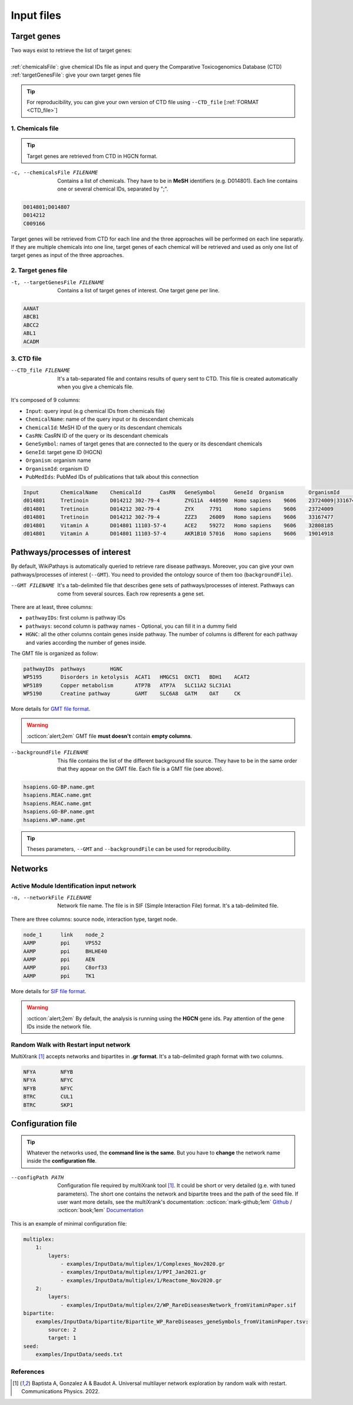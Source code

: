 .. _input:

==================================================
Input files
==================================================

.. _targetGenes:

Target genes 
=================

.. line-block::

        Two ways exist to retrieve the list of target genes:

        :ref:`chemicalsFile`: give chemical IDs file as input and query the Comparative Toxicogenomics Database (CTD)
        :ref:`targetGenesFile`: give your own target genes file

.. tip::

   For reproducibility, you can give your own version of CTD file using ``--CTD_file`` [:ref:`FORMAT <CTD_file>`] 

.. _chemicalsFile:

1. Chemicals file 
---------------------

.. tip::

   Target genes are retrieved from CTD in HGCN format.


-c, --chemicalsFile FILENAME
    Contains a list of chemicals. They have to be in **MeSH** identifiers (e.g. D014801).
    Each line contains one or several chemical IDs, separated by ";".

.. code-block:: none

            D014801;D014807
            D014212
            C009166

Target genes will be retrieved from CTD for each line and the three approaches will be performed on each line separatly.
If they are multiple chemicals into one line, target genes of each chemical will be retrieved and used as only one list
of target genes as input of the three approaches.

.. _targetGenesFile:

2. Target genes file
---------------------

-t, --targetGenesFile FILENAME
    Contains a list of target genes of interest. One target gene per line.

.. code-block:: none

    AANAT
    ABCB1
    ABCC2
    ABL1
    ACADM


.. _CTD_file:

3. CTD file
--------------

--CTD_file FILENAME
    It's a tab-separated file and contains results of query sent to CTD.
    This file is created automatically when you give a chemicals file. 

It's composed of 9 columns:

- ``Input``: query input (e.g chemical IDs from chemicals file)
- ``ChemicalName``: name of the query input or its descendant chemicals
- ``ChemicalId``: MeSH ID of the query or its descendant chemicals
- ``CasRN``: CasRN ID of the query or its descendant chemicals
- ``GeneSymbol``: names of target genes that are connected to the query or its descendant chemicals
- ``GeneId``: target gene ID (HGCN)
- ``Organism``: organism name
- ``OrganismId``: organism ID
- ``PubMedIds``: PubMed IDs of publications that talk about this connection

.. code-block:: none

    Input	ChemicalName	ChemicalId	CasRN	GeneSymbol	GeneId	Organism	OrganismId	PubMedIds
    d014801	Tretinoin	D014212	302-79-4	ZYG11A	440590	Homo sapiens	9606	23724009|33167477
    d014801	Tretinoin	D014212	302-79-4	ZYX	7791	Homo sapiens	9606	23724009
    d014801	Tretinoin	D014212	302-79-4	ZZZ3	26009	Homo sapiens	9606	33167477
    d014801	Vitamin A	D014801	11103-57-4	ACE2	59272	Homo sapiens	9606	32808185
    d014801	Vitamin A	D014801	11103-57-4	AKR1B10	57016	Homo sapiens	9606	19014918


.. _pathways:

Pathways/processes of interest
=================================

By default, WikiPathays is automatically queried to retrieve rare disease pathways. Moreover, you can give your own
pathways/processes of interest (``--GMT``). You need to provided the ontology source of them too (``backgroundFile``).

.. _GMTFile:

--GMT FILENAME
    It's a tab-delimited file that describes gene sets of pathways/processes of interest. Pathways can come from several sources.
    Each row represents a gene set.

There are at least, three columns:

- ``pathwayIDs``: first column is pathway IDs
- ``pathways``: second column is pathway names - Optional, you can fill it in a dummy field
- ``HGNC``: all the other columns contain genes inside pathway. The number of columns is different for each pathway and varies according the number of genes inside.

The GMT file is organized as follow:

.. code-block:: none

    pathwayIDs 	pathways	HGNC
    WP5195	Disorders in ketolysis	ACAT1	HMGCS1	OXCT1	BDH1	ACAT2
    WP5189	Copper metabolism	ATP7B	ATP7A	SLC11A2	SLC31A1
    WP5190	Creatine pathway	GAMT	SLC6A8	GATM	OAT	CK

More details for `GMT file format <https://software.broadinstitute.org/cancer/software/gsea/wiki/index.php/Data_formats#GMT:_Gene_Matrix_Transposed_file_format_.28.2A.gmt.29>`_.

.. warning::

    :octicon:`alert;2em` GMT file **must doesn't** contain **empty columns**.

.. _bgFile:

--backgroundFile FILENAME
    This file contains the list of the different background file source. They have to be in the same order that they 
    appear on the GMT file. Each file is a GMT file (see above). 

.. code-block:: none

    hsapiens.GO-BP.name.gmt
    hsapiens.REAC.name.gmt
    hsapiens.REAC.name.gmt
    hsapiens.GO-BP.name.gmt
    hsapiens.WP.name.gmt


.. tip::

   Theses parameters, ``--GMT`` and ``--backgroundFile`` can be used for reproducibility.

.. _network:

Networks
===========================

.. _SIF:

Active Module Identification input network
---------------------------------------------

-n, --networkFile FILENAME
    Network file name. The file is in SIF (Simple Interaction File) format.
    It's a tab-delimited file.

There are three columns: source node, interaction type, target node.

.. code-block:: none

    node_1      link    node_2
    AAMP        ppi     VPS52
    AAMP        ppi     BHLHE40
    AAMP        ppi     AEN
    AAMP        ppi     C8orf33
    AAMP        ppi     TK1

More details for `SIF file format <http://wiki.biouml.org/index.php/SIF_(file_format)>`_.

.. warning::

   :octicon:`alert;2em` By default, the analysis is running using the **HGCN** gene ids. Pay attention of the gene IDs inside the network file.

.. _GR:

Random Walk with Restart input network
------------------------------------------

MultiXrank [1]_ accepts networks and bipartites in **.gr format**. It's a tab-delimited graph format with two columns.

.. code-block:: none

    NFYA	NFYB
    NFYA	NFYC
    NFYB	NFYC
    BTRC	CUL1
    BTRC	SKP1


.. _configFile:

Configuration file
=====================


.. tip::

    Whatever the networks used, the **command line is the same**. But you have to **change** the network name inside the
    **configuration file**.

    .. tabs::

        .. group-tab:: Pathways/processes of interest network

            .. code-block:: bash
                :emphasize-lines: 9,11

                 multiplex:
                     1:
                         layers:
                             - multiplex/1/Complexes_Nov2020.gr
                             - multiplex/1/PPI_Jan2021.gr
                             - multiplex/1/Reactome_Nov2020.gr
                     2:
                         layers:
                             - multiplex/2/pathwaysOfInterestNetwork_fromPaper.sif
                 bipartite:
                     bipartite/Bipartite_pathOfInterest_geneSymbols_fromPaper.tsv:
                         source: 2
                         target: 1
                 seed:
                     seeds.txt

        .. group-tab:: Disease-Disease similarity network

            .. code-block:: bash
               :emphasize-lines: 9,11

                multiplex:
                    1:
                        layers:
                            - multiplex/1/Complexes_Nov2020.gr
                            - multiplex/1/PPI_Jan2021.gr
                            - multiplex/1/Reactome_Nov2020.gr
                    2:
                        layers:
                            - multiplex/2/DiseaseSimilarity_network_2022_06_11.txt
                bipartite:
                    bipartite/Bipartite_genes_to_OMIM_2022_09_27.txt:
                        source: 2
                        target: 1
                seed:
                    seeds.txt



--configPath PATH
    Configuration file required by multiXrank tool [1]_. It could be short or very detailed (g.e. with tuned parameters).
    The short one contains the network and bipartite trees and the path of the seed file.
    If user want more details, see the multiXrank's documentation:
    :octicon:`mark-github;1em` `Github <https://github.com/anthbapt/multixrank>`_ /
    :octicon:`book;1em` `Documentation <https://multixrank-doc.readthedocs.io/en/latest/>`_

This is an example of minimal configuration file:

.. code-block:: none

    multiplex:
        1:
            layers:
                - examples/InputData/multiplex/1/Complexes_Nov2020.gr
                - examples/InputData/multiplex/1/PPI_Jan2021.gr
                - examples/InputData/multiplex/1/Reactome_Nov2020.gr
        2:
            layers:
                - examples/InputData/multiplex/2/WP_RareDiseasesNetwork_fromVitaminPaper.sif
    bipartite:
        examples/InputData/bipartite/Bipartite_WP_RareDiseases_geneSymbols_fromVitaminPaper.tsv:
            source: 2
            target: 1
    seed:
        examples/InputData/seeds.txt

References
------------

.. [1] Baptista A, Gonzalez A & Baudot A. Universal multilayer network exploration by random walk with restart. Communications Physics. 2022.